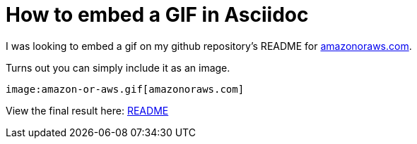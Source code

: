 = How to embed a GIF in Asciidoc

I was looking to embed a gif on my github repository's README for https://amazonoraws.com[amazonoraws.com].

Turns out you can simply include it as an image.

[source]
----
image:amazon-or-aws.gif[amazonoraws.com]
----

View the final result here: https://github.com/psumiya/amazon-or-aws/blob/main/README.adoc[README]
